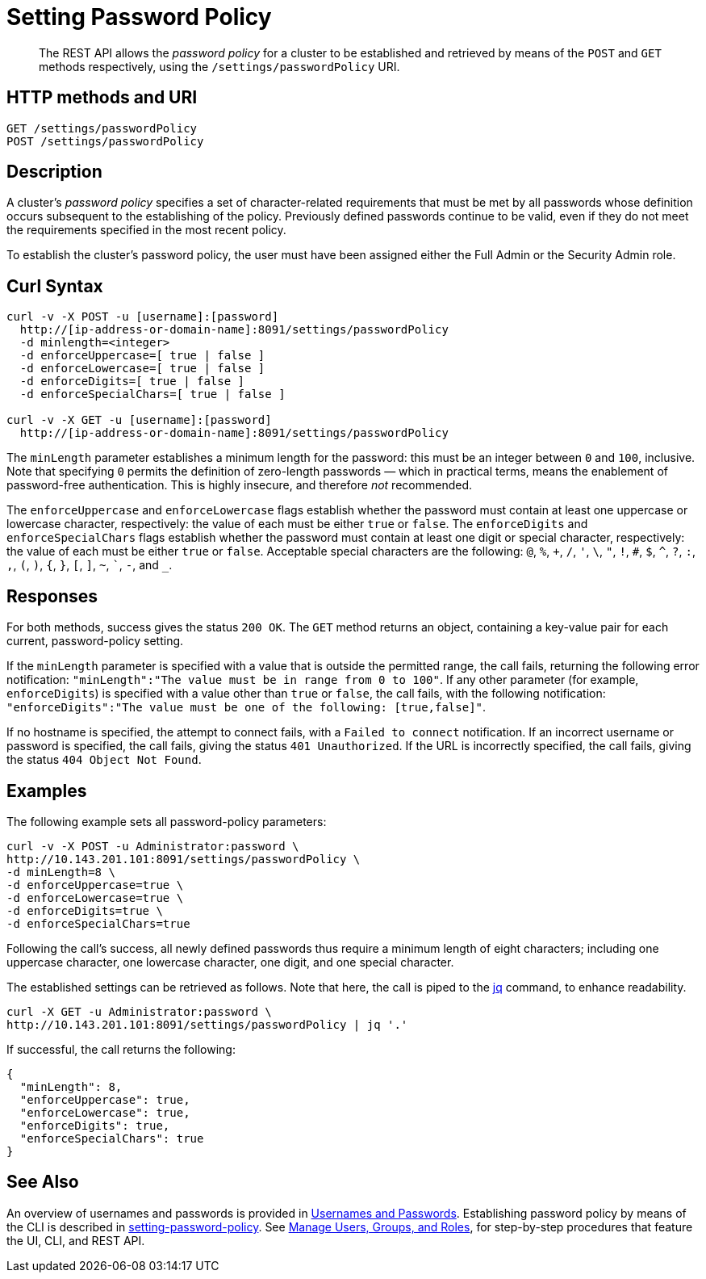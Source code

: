 = Setting Password Policy
:page-topic-type: reference

[abstract]
The REST API allows the  _password policy_ for a cluster to be established and retrieved by means of the `POST` and `GET` methods respectively, using the `/settings/passwordPolicy` URI.

[#http-method-and-uri]
== HTTP methods and URI

----
GET /settings/passwordPolicy
POST /settings/passwordPolicy
----

[#rest-password-policy-description]
== Description

A cluster's _password policy_ specifies a set of character-related requirements that must be met by all passwords whose definition occurs subsequent to the establishing of the policy.
Previously defined passwords continue to be valid, even if they do not meet the requirements specified in the most recent policy.

To establish the cluster's password policy, the user must have been assigned either the Full Admin or the Security Admin role.

[#curl-syntax]
== Curl Syntax

----
curl -v -X POST -u [username]:[password]
  http://[ip-address-or-domain-name]:8091/settings/passwordPolicy
  -d minlength=<integer>
  -d enforceUppercase=[ true | false ]
  -d enforceLowercase=[ true | false ]
  -d enforceDigits=[ true | false ]
  -d enforceSpecialChars=[ true | false ]

curl -v -X GET -u [username]:[password]
  http://[ip-address-or-domain-name]:8091/settings/passwordPolicy
----

The `minLength` parameter establishes a minimum length for the password: this must be an integer between `0` and `100`, inclusive.
Note that specifying `0` permits the definition of zero-length passwords &#8212; which in practical terms, means the enablement of password-free authentication.
This is highly insecure, and therefore _not_ recommended.

The `enforceUppercase` and `enforceLowercase` flags establish whether the password must contain at least one uppercase or lowercase character, respectively: the value of each must be either `true` or `false`.
The `enforceDigits` and `enforceSpecialChars` flags establish whether the password must contain at least one digit or special character, respectively: the value of each must be either `true` or `false`.
Acceptable special characters are the following: `@`, `%`, `+`, `/`, `'`, `\`, `"`, `!`, `#`, `$`, `^`, `?`, `:`, `,`, `(`, `)`, `{`, `}`, `[`, `]`, `~`, ```, `-`, and `_`.

[#responses]
== Responses

For both methods, success gives the status `200 OK`.
The `GET` method returns an object, containing a key-value pair for each current, password-policy setting.

If the `minLength` parameter is specified with a value that is outside the permitted range, the call fails, returning the following error notification: `"minLength":"The value must be in range from 0 to 100"`.
If any other parameter (for example, `enforceDigits`) is specified with a value other than `true` or `false`, the call fails, with the following notification: `"enforceDigits":"The value must be one of the following: [true,false]"`.

If no hostname is specified, the attempt to connect fails, with a `Failed to connect` notification.
If an incorrect username or password is specified, the call fails, giving the status `401 Unauthorized`.
If the URL is incorrectly specified, the call fails, giving the status `404 Object Not Found`.

[#examples]
== Examples

The following example sets all password-policy parameters:

----
curl -v -X POST -u Administrator:password \
http://10.143.201.101:8091/settings/passwordPolicy \
-d minLength=8 \
-d enforceUppercase=true \
-d enforceLowercase=true \
-d enforceDigits=true \
-d enforceSpecialChars=true
----

Following the call's success, all newly defined passwords thus require a minimum length of eight characters; including one uppercase character, one lowercase character, one digit, and one special character.

The established settings can be retrieved as follows.
Note that here, the call is piped to the https://stedolan.github.io/jq/download/[jq^] command, to enhance readability.

----
curl -X GET -u Administrator:password \
http://10.143.201.101:8091/settings/passwordPolicy | jq '.'
----

If successful, the call returns the following:

----
{
  "minLength": 8,
  "enforceUppercase": true,
  "enforceLowercase": true,
  "enforceDigits": true,
  "enforceSpecialChars": true
}
----

[#see-also]
== See Also

An overview of usernames and passwords is provided in xref:learn:security/usernames-and-passwords.adoc[Usernames and Passwords].
Establishing password policy by means of the CLI is described in xref:cli:cbcli/couchbase-cli-setting-password-policy.adoc[setting-password-policy].
See xref:manage:manage-security/manage-users-and-roles.adoc[Manage Users, Groups, and Roles], for step-by-step procedures that feature the UI, CLI, and REST API.
